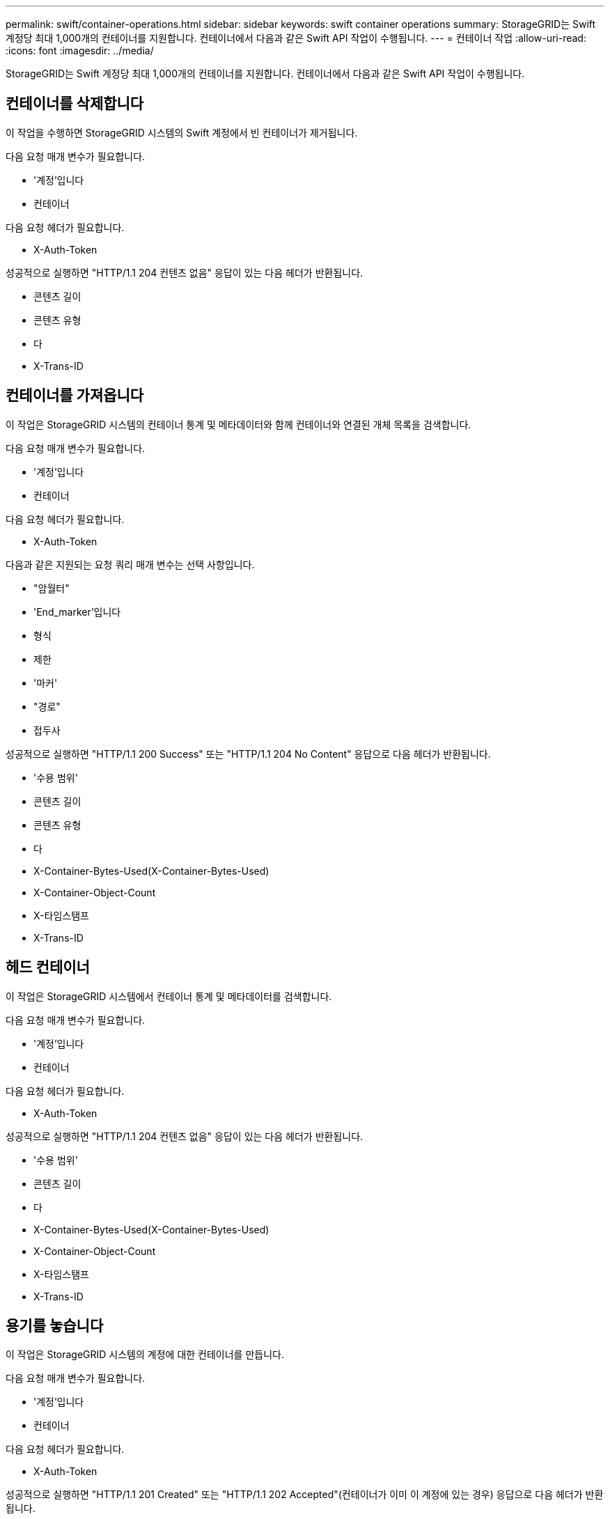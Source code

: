 ---
permalink: swift/container-operations.html 
sidebar: sidebar 
keywords: swift container operations 
summary: StorageGRID는 Swift 계정당 최대 1,000개의 컨테이너를 지원합니다. 컨테이너에서 다음과 같은 Swift API 작업이 수행됩니다. 
---
= 컨테이너 작업
:allow-uri-read: 
:icons: font
:imagesdir: ../media/


[role="lead"]
StorageGRID는 Swift 계정당 최대 1,000개의 컨테이너를 지원합니다. 컨테이너에서 다음과 같은 Swift API 작업이 수행됩니다.



== 컨테이너를 삭제합니다

이 작업을 수행하면 StorageGRID 시스템의 Swift 계정에서 빈 컨테이너가 제거됩니다.

다음 요청 매개 변수가 필요합니다.

* '계정'입니다
* 컨테이너


다음 요청 헤더가 필요합니다.

* X-Auth-Token


성공적으로 실행하면 "HTTP/1.1 204 컨텐츠 없음" 응답이 있는 다음 헤더가 반환됩니다.

* 콘텐츠 길이
* 콘텐츠 유형
* 다
* X-Trans-ID




== 컨테이너를 가져옵니다

이 작업은 StorageGRID 시스템의 컨테이너 통계 및 메타데이터와 함께 컨테이너와 연결된 개체 목록을 검색합니다.

다음 요청 매개 변수가 필요합니다.

* '계정'입니다
* 컨테이너


다음 요청 헤더가 필요합니다.

* X-Auth-Token


다음과 같은 지원되는 요청 쿼리 매개 변수는 선택 사항입니다.

* "암월터"
* 'End_marker'입니다
* 형식
* 제한
* '마커'
* "경로"
* 접두사


성공적으로 실행하면 "HTTP/1.1 200 Success" 또는 "HTTP/1.1 204 No Content" 응답으로 다음 헤더가 반환됩니다.

* '수용 범위'
* 콘텐츠 길이
* 콘텐츠 유형
* 다
* X-Container-Bytes-Used(X-Container-Bytes-Used)
* X-Container-Object-Count
* X-타임스탬프
* X-Trans-ID




== 헤드 컨테이너

이 작업은 StorageGRID 시스템에서 컨테이너 통계 및 메타데이터를 검색합니다.

다음 요청 매개 변수가 필요합니다.

* '계정'입니다
* 컨테이너


다음 요청 헤더가 필요합니다.

* X-Auth-Token


성공적으로 실행하면 "HTTP/1.1 204 컨텐츠 없음" 응답이 있는 다음 헤더가 반환됩니다.

* '수용 범위'
* 콘텐츠 길이
* 다
* X-Container-Bytes-Used(X-Container-Bytes-Used)
* X-Container-Object-Count
* X-타임스탬프
* X-Trans-ID




== 용기를 놓습니다

이 작업은 StorageGRID 시스템의 계정에 대한 컨테이너를 만듭니다.

다음 요청 매개 변수가 필요합니다.

* '계정'입니다
* 컨테이너


다음 요청 헤더가 필요합니다.

* X-Auth-Token


성공적으로 실행하면 "HTTP/1.1 201 Created" 또는 "HTTP/1.1 202 Accepted"(컨테이너가 이미 이 계정에 있는 경우) 응답으로 다음 헤더가 반환됩니다.

* 콘텐츠 길이
* 다
* X-타임스탬프
* X-Trans-ID


컨테이너 이름은 StorageGRID 네임스페이스에서 고유해야 합니다. 컨테이너가 다른 계정 아래에 있는 경우 "HTTP/1.1 409 충돌"이라는 헤더가 반환됩니다.

xref:monitoring-and-auditing-operations.adoc[운영 모니터링 및 감사]
